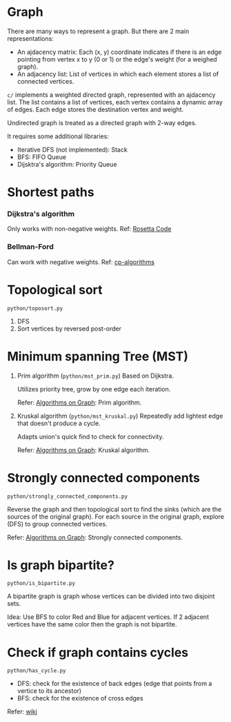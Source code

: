 * Graph
  There are many ways to represent a graph. But there are 2 main representations:
  + An ajdacency matrix: Each (x, y) coordinate indicates if there is an edge pointing from vertex x to y (0 or 1) or the edge's weight (for a weighed graph).
  + An adjacency list: List of vertices in which each element stores a list of connected vertices.

  =c/= implements a weighted directed graph, represented with an ajdacency list.
  The list contains a list of vertices, each vertex contains a dynamic array of edges.
  Each edge stores the destination vertex and weight.

  Undirected graph is treated as a directed graph with 2-way edges.

  It requires some additional libraries:
  + Iterative DFS (not implemented): Stack
  + BFS: FIFO Queue
  + Dijsktra's algorithm: Priority Queue

* Shortest paths
*** Dijkstra's algorithm
    Only works with non-negative weights.
    Ref: [[https://rosettacode.org/wiki/Dijkstra%27s_algorithm#C][Rosetta Code]]

*** Bellman-Ford
    Can work with negative weights.
    Ref: [[https://cp-algorithms.com/graph/bellman_ford.html][cp-algorithms]]

* Topological sort
  ~python/toposort.py~

  1. DFS
  2. Sort vertices by reversed post-order

* Minimum spanning Tree (MST)
  1. Prim algorithm (~python/mst_prim.py~)
     Based on Dijkstra.

     Utilizes priority tree, grow by one edge each iteration.

     Refer: [[https://www.coursera.org/learn/algorithms-on-graphs][Algorithms on Graph]]: Prim algorithm.

  2. Kruskal algorithm (~python/mst_kruskal.py~)
     Repeatedly add lightest edge that doesn't produce a cycle.

     Adapts union's quick find to check for connectivity.

     Refer: [[https://www.coursera.org/learn/algorithms-on-graphs][Algorithms on Graph]]: Kruskal algorithm.

* Strongly connected components
  =python/strongly_connected_components.py=

  Reverse the graph and then topological sort to find the sinks (which are the sources of the original graph).
  For each source in the original graph, explore (DFS) to group connected vertices.

  Refer: [[https://www.coursera.org/learn/algorithms-on-graphs][Algorithms on Graph]]: Strongly connected components.

* Is graph bipartite?
  =python/is_bipartite.py=

  A bipartite graph is graph whose vertices can be divided into two disjoint sets.

  [[https://upload.wikimedia.org/wikipedia/commons/thumb/e/e8/Simple-bipartite-graph.svg/440px-Simple-bipartite-graph.svg.png]]

  Idea: Use BFS to color Red and Blue for adjacent vertices. If 2 adjacent vertices have the same color then the graph is not bipartite.

* Check if graph contains cycles
  =python/has_cycle.py=

  + DFS: check for the existence of back edges (edge that points from a vertice to its ancestor)
  + BFS: check for the existence of cross edges

  Refer: [[https://www.wikiwand.com/en/Cycle_(graph_theory)][wiki]]
